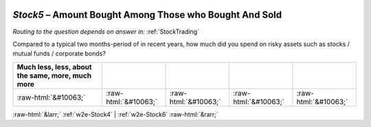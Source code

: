 .. _w2e-Stock5:

 
 .. role:: raw-html(raw) 
        :format: html 

`Stock5` – Amount Bought Among Those who Bought And Sold
====================================================
*Routing to the question depends on answer in:* :ref:`StockTrading`

Compared to a typical two months-period of in recent years, how much did you spend on risky assets such as stocks / mutual funds / corporate bonds?

.. csv-table::
   :delim: |
   :header: Much less, less, about the same, more, much more

           :raw-html:`&#10063;`|:raw-html:`&#10063;`|:raw-html:`&#10063;`|:raw-html:`&#10063;`|:raw-html:`&#10063;`

.. image:: ../_screenshots/w2-Stock5.png


:raw-html:`&larr;` :ref:`w2e-Stock4` | :ref:`w2e-Stock6` :raw-html:`&rarr;`
